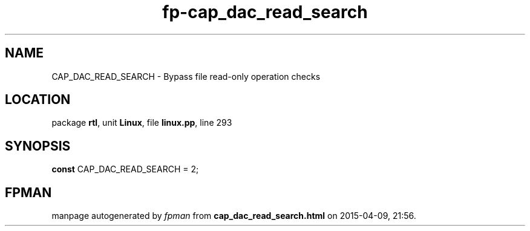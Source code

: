 .\" file autogenerated by fpman
.TH "fp-cap_dac_read_search" 3 "2014-03-14" "fpman" "Free Pascal Programmer's Manual"
.SH NAME
CAP_DAC_READ_SEARCH - Bypass file read-only operation checks
.SH LOCATION
package \fBrtl\fR, unit \fBLinux\fR, file \fBlinux.pp\fR, line 293
.SH SYNOPSIS
\fBconst\fR CAP_DAC_READ_SEARCH = 2;

.SH FPMAN
manpage autogenerated by \fIfpman\fR from \fBcap_dac_read_search.html\fR on 2015-04-09, 21:56.

